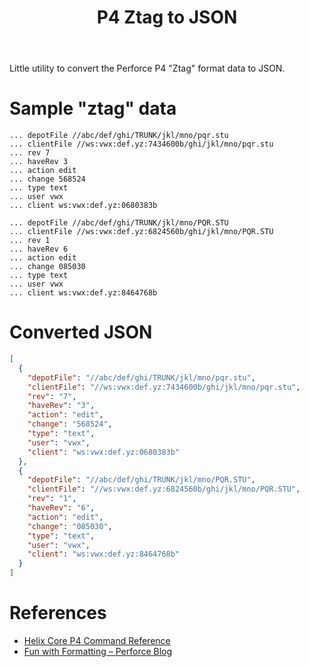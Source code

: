 #+title: P4 Ztag to JSON

Little utility to convert the Perforce P4 "Ztag" format data to JSON.

* Sample "ztag" data
#+begin_example
... depotFile //abc/def/ghi/TRUNK/jkl/mno/pqr.stu
... clientFile //ws:vwx:def.yz:7434600b/ghi/jkl/mno/pqr.stu
... rev 7
... haveRev 3
... action edit
... change 568524
... type text
... user vwx
... client ws:vwx:def.yz:0680383b

... depotFile //abc/def/ghi/TRUNK/jkl/mno/PQR.STU
... clientFile //ws:vwx:def.yz:6824560b/ghi/jkl/mno/PQR.STU
... rev 1
... haveRev 6
... action edit
... change 085030
... type text
... user vwx
... client ws:vwx:def.yz:8464768b
#+end_example
* Converted JSON
#+begin_src json
[
  {
    "depotFile": "//abc/def/ghi/TRUNK/jkl/mno/pqr.stu",
    "clientFile": "//ws:vwx:def.yz:7434600b/ghi/jkl/mno/pqr.stu",
    "rev": "7",
    "haveRev": "3",
    "action": "edit",
    "change": "568524",
    "type": "text",
    "user": "vwx",
    "client": "ws:vwx:def.yz:0680383b"
  },
  {
    "depotFile": "//abc/def/ghi/TRUNK/jkl/mno/PQR.STU",
    "clientFile": "//ws:vwx:def.yz:6824560b/ghi/jkl/mno/PQR.STU",
    "rev": "1",
    "haveRev": "6",
    "action": "edit",
    "change": "085030",
    "type": "text",
    "user": "vwx",
    "client": "ws:vwx:def.yz:8464768b"
  }
]
#+end_src
* References
- [[https://www.perforce.com/manuals/cmdref/Content/CmdRef/Commands%20by%20Functional%20Area.html][Helix Core P4 Command Reference]]
- [[https://www.perforce.com/blog/fun-formatting][Fun with Formatting -- Perforce Blog]]
